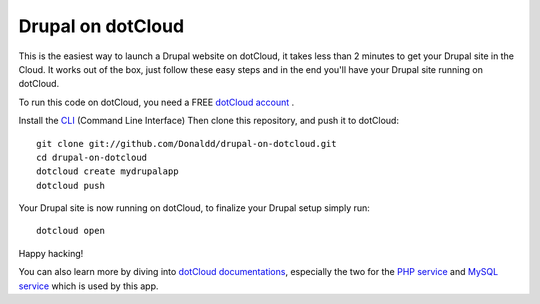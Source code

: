 Drupal on dotCloud
==================

This is the easiest way to launch a Drupal website on dotCloud, it takes 
less than 2 minutes to get your Drupal site in the Cloud.
It works out of the box, just follow these easy steps and in the end you'll have your Drupal site running on dotCloud.

To run this code on dotCloud, you need a FREE `dotCloud account
<https://www.dotcloud.com/register.html>`_ .

Install the `CLI
<http://docs.dotcloud.com/0.9/firststeps/install/>`_ 
(Command Line Interface)
Then clone this repository, and push it to dotCloud::

  git clone git://github.com/Donaldd/drupal-on-dotcloud.git
  cd drupal-on-dotcloud
  dotcloud create mydrupalapp 
  dotcloud push

Your Drupal site is now running on dotCloud, to finalize your Drupal setup simply run::

  dotcloud open

Happy hacking!

You can also learn more by diving into `dotCloud documentations
<http://docs.dotcloud.com/>`_, especially the two for the `PHP service
<http://docs.dotcloud.com/services/php/>`_ and `MySQL service 
<http://docs.dotcloud.com/0.9/services/mysql/>`_ which is used by this app.
